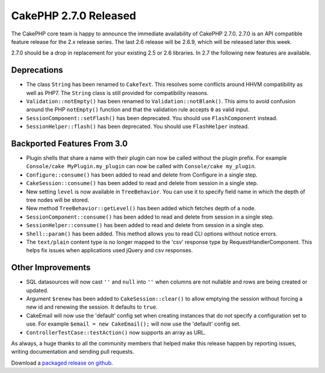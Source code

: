 CakePHP 2.7.0 Released
######################

The CakePHP core team is happy to announce the immediate availability of CakePHP
2.7.0. 2.7.0 is an API compatible feature release for the 2.x release series.
The last 2.6 release will be 2.6.9, which will be released later this week.

2.7.0 should be a drop in replacement for your existing 2.5 or 2.6 libraries.
In 2.7 the following new features are available.

Deprecations
------------

- The class ``String`` has been renamed to ``CakeText``. This resolves some
  conflicts around HHVM compatibility as well as PHP7. The
  ``String`` class is still provided for compatibility reasons.
- ``Validation::notEmpty()`` has been renamed to ``Validation::notBlank()``.
  This aims to avoid confusion around the PHP ``notEmpty()`` function and that
  the validation rule accepts ``0`` as valid input.
- ``SessionComponent::setFlash()`` has been deprecated. You should use
  ``FlashComponent`` instead.
- ``SessionHelper::flash()`` has been deprecated. You should use
  ``FlashHelper`` instead.

Backported Features From 3.0
----------------------------

- Plugin shells that share a name with their plugin can now be called without
  the plugin prefix. For example ``Console/cake MyPlugin.my_plugin`` can now
  be called with ``Console/cake my_plugin``.
- ``Configure::consume()`` has been added to read and delete from
  Configure in a single step.
- ``CakeSession::consume()`` has been added to read and delete from
  session in a single step.
- New setting ``level`` is now available in ``TreeBehavior``. You can use it to
  specify field name in which the depth of tree nodes will be stored.
- New method ``TreeBehavior::getLevel()`` has been added which fetches depth of
  a node.
- ``SessionComponent::consume()`` has been added to read and delete
  from session in a single step.
- ``SessionHelper::consume()`` has been added to read and delete from
  session in a single step.
- ``Shell::param()`` has been added. This method allows you to read CLI options
  without notice errors.
- The ``text/plain`` content type is no longer mapped to the 'csv' response type
  by RequestHandlerComponent. This helps fix issues when applications used
  jQuery and csv responses.

Other Improvements
------------------

- SQL datasources will now cast ``''`` and ``null`` into ``''`` when columns are
  not nullable and rows are being created or updated.
- Argument ``$renew`` has been added to ``CakeSession::clear()`` to allow
  emptying the session without forcing a new id and renewing the session. It
  defaults to ``true``.
- CakeEmail will now use the 'default' config set when creating instances that
  do not specify a configuration set to use. For example ``$email = new
  CakeEmail();`` will now use the 'default' config set.
- ``ControllerTestCase::testAction()`` now supports an array as URL.


As always, a huge thanks to all the community members that helped make this
release happen by reporting issues, writing documentation and sending pull requests.

Download a `packaged release on github
<https://github.com/cakephp/cakephp/releases>`_.

.. author:: markstory
.. categories:: release, news
.. tags:: CakePHP, release
